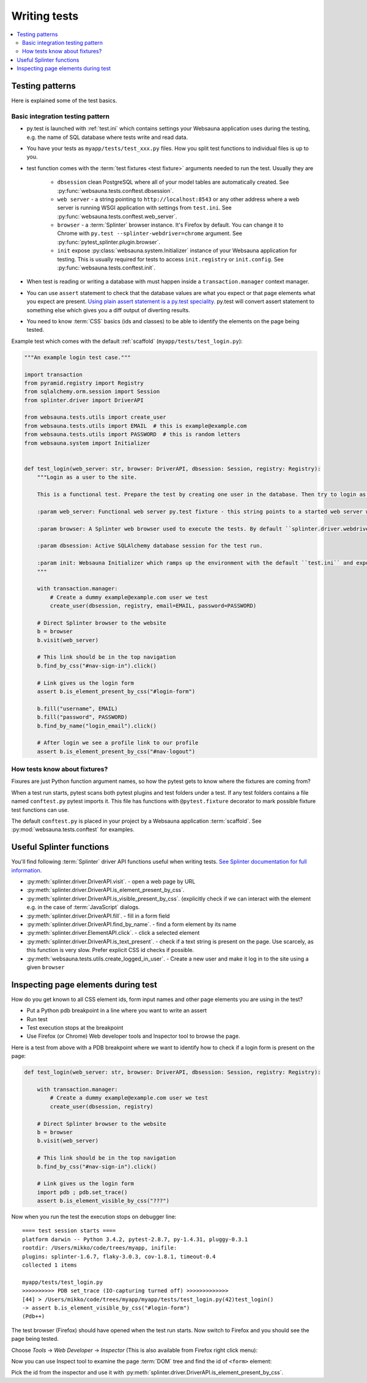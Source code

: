 =============
Writing tests
=============

.. contents:: :local:

Testing patterns
================

Here is explained some of the test basics.

Basic integration testing pattern
---------------------------------

* py.test is launched with :ref:`test.ini` which contains settings your Websauna application uses during the testing, e.g. the name of SQL database where tests write and read data.

* You have your tests as ``myapp/tests/test_xxx.py`` files. How you split test functions to individual files is up to you.

* test function comes with the :term:`test fixtures <test fixture>` arguments needed to run the test. Usually they are

    * ``dbsession`` clean PostgreSQL where all of your model tables are automatically created. See :py:func:`websauna.tests.conftest.dbsession`.

    * ``web server`` - a string pointing to ``http://localhost:8543`` or any other address where a web server is running WSGI application with settings from ``test.ini``. See :py:func:`websauna.tests.conftest.web_server`.

    * ``browser`` - a :term:`Splinter` browser instance. It's Firefox by default. You can change it to Chrome with ``py.test --splinter-webdriver=chrome`` argument. See :py:func:`pytest_splinter.plugin.browser`.

    * ``init`` expose :py:class:`websauna.system.Initializer` instance of your Websauna application for testing. This is usually required for tests to access ``init.registry`` or ``init.config``. See :py:func:`websauna.tests.conftest.init`.

* When test is reading or writing a database with must happen inside a ``transaction.manager`` context manager.

* You can use ``assert`` statement to check that the database values are what you expect or that page elements what you expect are present. `Using plain assert statement is a py.test speciality <http://pytest.org/latest/assert.html>`_. py.test will convert assert statement to something else which gives you a diff output of diverting results.

* You need to know :term:`CSS` basics (ids and classes) to be able to identify the elements on the page being tested.

Example test which comes with the default :ref:`scaffold` (``myapp/tests/test_login.py``):

.. code-block:: python

    """An example login test case."""

    import transaction
    from pyramid.registry import Registry
    from sqlalchemy.orm.session import Session
    from splinter.driver import DriverAPI

    from websauna.tests.utils import create_user
    from websauna.tests.utils import EMAIL  # this is example@example.com
    from websauna.tests.utils import PASSWORD  # this is random letters
    from websauna.system import Initializer


    def test_login(web_server: str, browser: DriverAPI, dbsession: Session, registry: Registry):
        """Login as a user to the site.

        This is a functional test. Prepare the test by creating one user in the database. Then try to login as this user by using Splinter test browser.

        :param web_server: Functional web server py.test fixture - this string points to a started web server with test.ini configuration.

        :param browser: A Splinter web browser used to execute the tests. By default ``splinter.driver.webdriver.firefox.WebDriver``, but can be altered with py.test command line options for pytest-splinter.

        :param dbsession: Active SQLAlchemy database session for the test run.

        :param init: Websauna Initializer which ramps up the environment with the default ``test.ini`` and exposes the test config.
        """

        with transaction.manager:
            # Create a dummy example@example.com user we test
            create_user(dbsession, registry, email=EMAIL, password=PASSWORD)

        # Direct Splinter browser to the website
        b = browser
        b.visit(web_server)

        # This link should be in the top navigation
        b.find_by_css("#nav-sign-in").click()

        # Link gives us the login form
        assert b.is_element_present_by_css("#login-form")

        b.fill("username", EMAIL)
        b.fill("password", PASSWORD)
        b.find_by_name("login_email").click()

        # After login we see a profile link to our profile
        assert b.is_element_present_by_css("#nav-logout")


How tests know about fixtures?
------------------------------

Fixures are just Python function argument names, so how the pytest gets to know where the fixtures are coming from?

When a test run starts, pytest scans both pytest plugins and test folders under a test. If any test folders contains a file named ``conftest.py`` pytest imports it. This file has functions with ``@pytest.fixture`` decorator to mark possible fixture test functions can use.

The default ``conftest.py`` is placed in your project by a Websauna application :term:`scaffold`. See :py:mod:`websauna.tests.conftest` for examples.

Useful Splinter functions
=========================

You'll find following :term:`Splinter` driver API functions useful when writing tests. `See Splinter documentation for full information <http://splinter.readthedocs.org/>`__.

* :py:meth:`splinter.driver.DriverAPI.visit`. - open a web page by URL

* :py:meth:`splinter.driver.DriverAPI.is_element_present_by_css`.

* :py:meth:`splinter.driver.DriverAPI.is_visible_present_by_css`. (explicitly check if we can interact with the element e.g. in the case of :term:`JavaScript` dialogs.

* :py:meth:`splinter.driver.DriverAPI.fill`. - fill in a form field

* :py:meth:`splinter.driver.DriverAPI.find_by_name`. - find a form element by its name

* :py:meth:`splinter.driver.ElementAPI.click`. - click a selected element

* :py:meth:`splinter.driver.DriverAPI.is_text_present`. - check if a text string is present on the page. Use scarcely, as this function is very slow. Prefer explicit CSS id checks if possible.

* :py:meth:`websauna.tests.utils.create_logged_in_user`. - Create a new user and make it log in to the site using a given ``browser``

Inspecting page elements during test
====================================

How do you get known to all CSS element ids, form input names and other page elements you are using in the test?

* Put a Python pdb breakpoint in a line where you want to write an assert

* Run test

* Test execution stops at the breakpoint

* Use Firefox (or Chrome) Web developer tools and Inspector tool to browse the page.

Here is a test from above with a PDB breakpoint where we want to identify how to check if a login form is present on the page:

.. code-block:: python

    def test_login(web_server: str, browser: DriverAPI, dbsession: Session, registry: Registry):

        with transaction.manager:
            # Create a dummy example@example.com user we test
            create_user(dbsession, registry)

        # Direct Splinter browser to the website
        b = browser
        b.visit(web_server)

        # This link should be in the top navigation
        b.find_by_css("#nav-sign-in").click()

        # Link gives us the login form
        import pdb ; pdb.set_trace()
        assert b.is_element_visible_by_css("???")

Now when you run the test the execution stops on debugger line::

    ==== test session starts ====
    platform darwin -- Python 3.4.2, pytest-2.8.7, py-1.4.31, pluggy-0.3.1
    rootdir: /Users/mikko/code/trees/myapp, inifile:
    plugins: splinter-1.6.7, flaky-3.0.3, cov-1.8.1, timeout-0.4
    collected 1 items

    myapp/tests/test_login.py
    >>>>>>>>>> PDB set_trace (IO-capturing turned off) >>>>>>>>>>>>>
    [44] > /Users/mikko/code/trees/myapp/myapp/tests/test_login.py(42)test_login()
    -> assert b.is_element_visible_by_css("#login-form")
    (Pdb++)

The test browser (Firefox) should have opened when the test run starts. Now switch to Firefox and you should see the page being tested.

.. image:: ../images/test-inspect-1.png
    :width: 640px

Choose *Tools* -> *Web Developer* -> *Inspector* (This is also available from Firefox right click menu):

.. image:: ../images/test-inspect-2.png
    :width: 640px

Now you can use Inspect tool to examine the page :term:`DOM` tree and find the id of ``<form>`` element:

.. image:: ../images/test-inspect-3.png
    :width: 640px

Pick the id from the inspector and use it with :py:meth:`splinter.driver.DriverAPI.is_element_present_by_css`.
